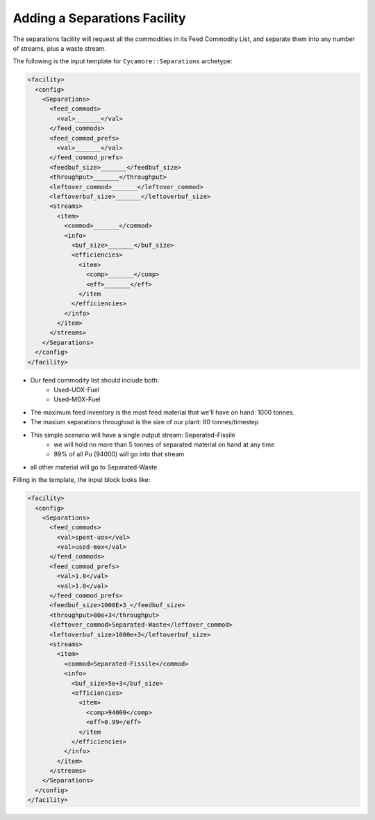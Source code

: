 Adding a Separations Facility
================================

The separations facility will request all the commodities in its Feed
Commodity List, and separate them into any number of streams, plus a waste
stream. 

The following is the input template for ``Cycamore::Separations`` archetype:

.. code-block:: XML

   <facility>
     <config>
       <Separations>
         <feed_commods>
           <val>_______</val>
         </feed_commods>
         <feed_commod_prefs>
           <val>_______</val>
         </feed_commod_prefs>
         <feedbuf_size>_______</feedbuf_size>
         <throughput>_______</throughput>
         <leftover_commod>_______</leftover_commod>
         <leftoverbuf_size>_______</leftoverbuf_size>
         <streams>
           <item>
             <commod>_______</commod>
             <info> 
               <buf_size>_______</buf_size>
               <efficiencies>
                 <item>
                   <comp>_______</comp>
                   <eff>_______</eff>
                 </item              
               </efficiencies>
             </info>
           </item>
         </streams>
       </Separations>
     </config>
   </facility>


* Our feed commodity list should include both:
   * Used-UOX-Fuel
   * Used-MOX-Fuel
* The maximum feed inventory is the most feed material that we'll have on
  hand: 1000 tonnes.
* The maxium separations throughout is the size of our plant: 80 tonnes/timestep
* This simple scenario will have a single output stream: Separated-Fissile
    * we will hold no more than 5 tonnes of separated material on hand at any time
    * 99% of all Pu (94000) will go into that stream
* all other material will go to Separated-Waste

Filling in the template, the input block looks like:

.. code-block:: XML

   <facility>
     <config>
       <Separations>
         <feed_commods>
           <val>spent-uox</val>
           <val>used-mox</val>
         </feed_commods>
         <feed_commod_prefs>
           <val>1.0</val>
           <val>1.0</val>
         </feed_commod_prefs>
         <feedbuf_size>1000E+3_</feedbuf_size>
         <throughput>80e+3</throughput>
         <leftover_commod>Separated-Waste</leftover_commod>
         <leftoverbuf_size>1000e+3</leftoverbuf_size>
         <streams>
           <item>
             <commod>Separated-Fissile</commod>
             <info> 
               <buf_size>5e+3</buf_size>
               <efficiencies>
                 <item>
                   <comp>94000</comp>
                   <eff>0.99</eff>
                 </item              
               </efficiencies>
             </info>
           </item>
         </streams>
       </Separations>
     </config>
   </facility>


